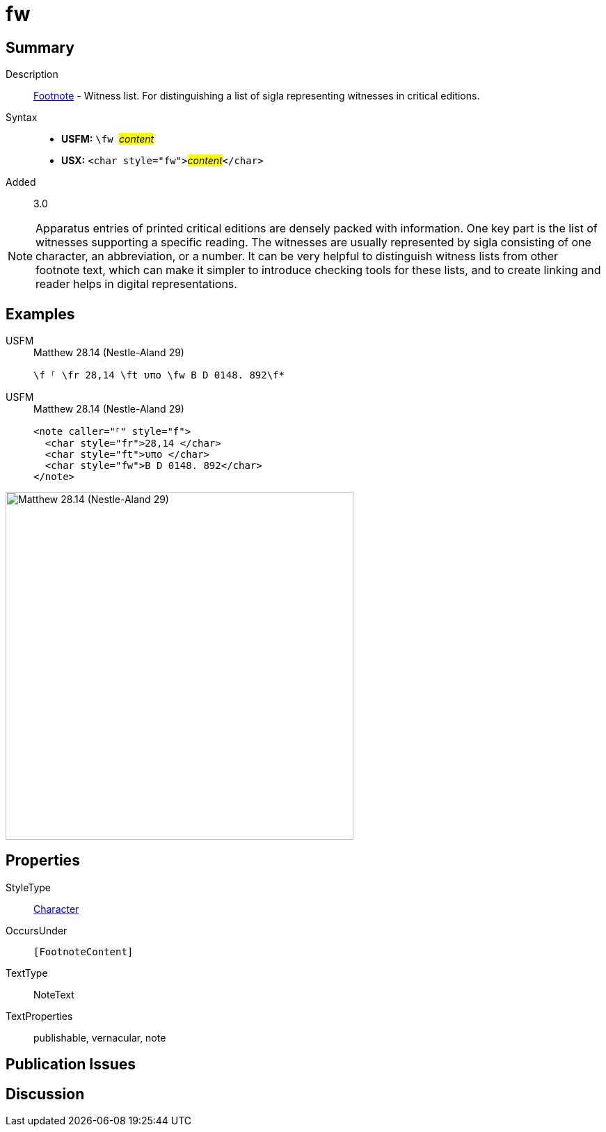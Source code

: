 = fw
:description: Footnote - Witness list
:url-repo: https://github.com/usfm-bible/tcdocs/blob/main/markers/char/fw.adoc
:noindex:
ifndef::localdir[]
:source-highlighter: rouge
:localdir: ../
endif::[]
:imagesdir: {localdir}/images

// tag::public[]

== Summary

Description:: xref:note:footnote/index.adoc[Footnote] - Witness list. For distinguishing a list of sigla representing witnesses in critical editions.
Syntax::
* *USFM:* ``++\fw ++``#__content__#
* *USX:* ``++<char style="fw">++``#__content__#``++</char>++``
// tag::spec[]
Added:: 3.0
// end::spec[]

[NOTE]
====
Apparatus entries of printed critical editions are densely packed with information. One key part is the list of witnesses supporting a specific reading. The witnesses are usually represented by sigla consisting of one character, an abbreviation, or a number. It can be very helpful to distinguish witness lists from other footnote text, which can make it simpler to introduce checking tools for these lists, and to create linking and reader helps in digital representations.
====

== Examples

[tabs]
======
USFM::
+
.Matthew 28.14 (Nestle-Aland 29)
[source#src-usfm-char-fw_1,usfm,highlight=1]
----
\f ⸀ \fr 28,14 \ft υπο \fw B D 0148. 892\f*
----
USFM::
+
.Matthew 28.14 (Nestle-Aland 29)
[source#src-usx-char-fw_1,xml,highlight=4]
----
<note caller="⸀" style="f">
  <char style="fr">28,14 </char>
  <char style="ft">υπο </char>
  <char style="fw">B D 0148. 892</char>
</note>
----
======

image::char/fw_1.jpg[Matthew 28.14 (Nestle-Aland 29),500]

== Properties

StyleType:: xref:char:index.adoc[Character]
OccursUnder:: `[FootnoteContent]`
TextType:: NoteText
TextProperties:: publishable, vernacular, note

== Publication Issues

// end::public[]

== Discussion
